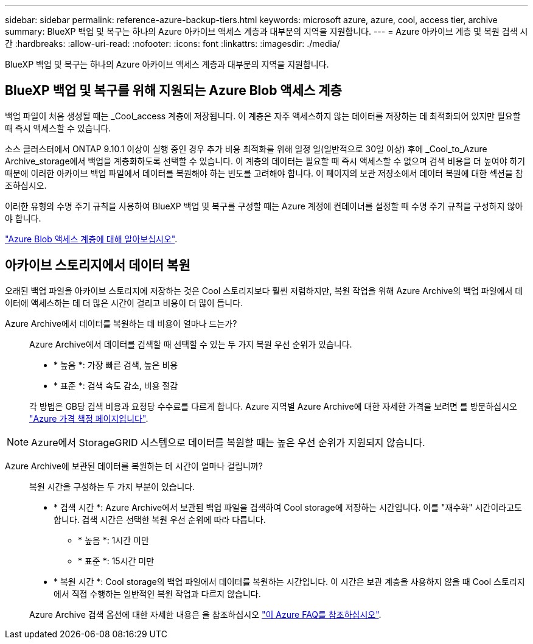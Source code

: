 ---
sidebar: sidebar 
permalink: reference-azure-backup-tiers.html 
keywords: microsoft azure, azure, cool, access tier, archive 
summary: BlueXP 백업 및 복구는 하나의 Azure 아카이브 액세스 계층과 대부분의 지역을 지원합니다. 
---
= Azure 아카이브 계층 및 복원 검색 시간
:hardbreaks:
:allow-uri-read: 
:nofooter: 
:icons: font
:linkattrs: 
:imagesdir: ./media/


[role="lead"]
BlueXP 백업 및 복구는 하나의 Azure 아카이브 액세스 계층과 대부분의 지역을 지원합니다.



== BlueXP 백업 및 복구를 위해 지원되는 Azure Blob 액세스 계층

백업 파일이 처음 생성될 때는 _Cool_access 계층에 저장됩니다. 이 계층은 자주 액세스하지 않는 데이터를 저장하는 데 최적화되어 있지만 필요할 때 즉시 액세스할 수 있습니다.

소스 클러스터에서 ONTAP 9.10.1 이상이 실행 중인 경우 추가 비용 최적화를 위해 일정 일(일반적으로 30일 이상) 후에 _Cool_to_Azure Archive_storage에서 백업을 계층화하도록 선택할 수 있습니다. 이 계층의 데이터는 필요할 때 즉시 액세스할 수 없으며 검색 비용을 더 높여야 하기 때문에 이러한 아카이브 백업 파일에서 데이터를 복원해야 하는 빈도를 고려해야 합니다. 이 페이지의 보관 저장소에서 데이터 복원에 대한 섹션을 참조하십시오.

이러한 유형의 수명 주기 규칙을 사용하여 BlueXP 백업 및 복구를 구성할 때는 Azure 계정에 컨테이너를 설정할 때 수명 주기 규칙을 구성하지 않아야 합니다.

https://docs.microsoft.com/en-us/azure/storage/blobs/access-tiers-overview["Azure Blob 액세스 계층에 대해 알아보십시오"^].



== 아카이브 스토리지에서 데이터 복원

오래된 백업 파일을 아카이브 스토리지에 저장하는 것은 Cool 스토리지보다 훨씬 저렴하지만, 복원 작업을 위해 Azure Archive의 백업 파일에서 데이터에 액세스하는 데 더 많은 시간이 걸리고 비용이 더 많이 듭니다.

Azure Archive에서 데이터를 복원하는 데 비용이 얼마나 드는가?:: Azure Archive에서 데이터를 검색할 때 선택할 수 있는 두 가지 복원 우선 순위가 있습니다.
+
--
* * 높음 *: 가장 빠른 검색, 높은 비용
* * 표준 *: 검색 속도 감소, 비용 절감


각 방법은 GB당 검색 비용과 요청당 수수료를 다르게 합니다. Azure 지역별 Azure Archive에 대한 자세한 가격을 보려면 를 방문하십시오 https://azure.microsoft.com/en-us/pricing/details/storage/blobs/["Azure 가격 책정 페이지입니다"^].

--



NOTE: Azure에서 StorageGRID 시스템으로 데이터를 복원할 때는 높은 우선 순위가 지원되지 않습니다.

Azure Archive에 보관된 데이터를 복원하는 데 시간이 얼마나 걸립니까?:: 복원 시간을 구성하는 두 가지 부분이 있습니다.
+
--
* * 검색 시간 *: Azure Archive에서 보관된 백업 파일을 검색하여 Cool storage에 저장하는 시간입니다. 이를 "재수화" 시간이라고도 합니다. 검색 시간은 선택한 복원 우선 순위에 따라 다릅니다.
+
** * 높음 *: 1시간 미만
** * 표준 *: 15시간 미만


* * 복원 시간 *: Cool storage의 백업 파일에서 데이터를 복원하는 시간입니다. 이 시간은 보관 계층을 사용하지 않을 때 Cool 스토리지에서 직접 수행하는 일반적인 복원 작업과 다르지 않습니다.


Azure Archive 검색 옵션에 대한 자세한 내용은 을 참조하십시오 https://azure.microsoft.com/en-us/pricing/details/storage/blobs/#faq["이 Azure FAQ를 참조하십시오"^].

--


